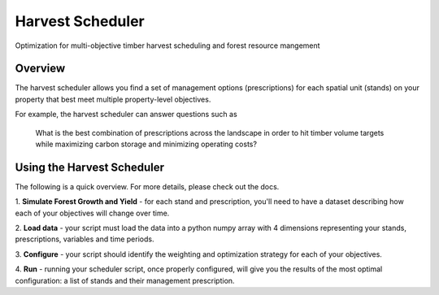 =============================
Harvest Scheduler
=============================

Optimization for multi-objective timber harvest scheduling and forest resource mangement


Overview
--------

The harvest scheduler allows you find a set of management options (prescriptions)
for each spatial unit (stands) on your property that best meet multiple property-level objectives.

For example, the harvest scheduler can answer questions such as 

	What is the best combination of prescriptions across the landscape 
	in order to hit timber volume targets while maximizing carbon storage 
	and minimizing operating costs?


Using the Harvest Scheduler
----------------------------

The following is a quick overview. For more details, please check out the docs.

1. **Simulate Forest Growth and Yield** - for each stand and prescription, you'll
need to have a dataset describing how each of your objectives will change over time.

2. **Load data** - your script must load the data into a python numpy array with 4 dimensions
representing your stands, prescriptions, variables and time periods.

3. **Configure** - your script should identify the weighting and optimization strategy
for each of your objectives. 

4. **Run** - running your scheduler script, once properly configured, will give you 
the results of the most optimal configuration: a list of stands and 
their management prescription. 

